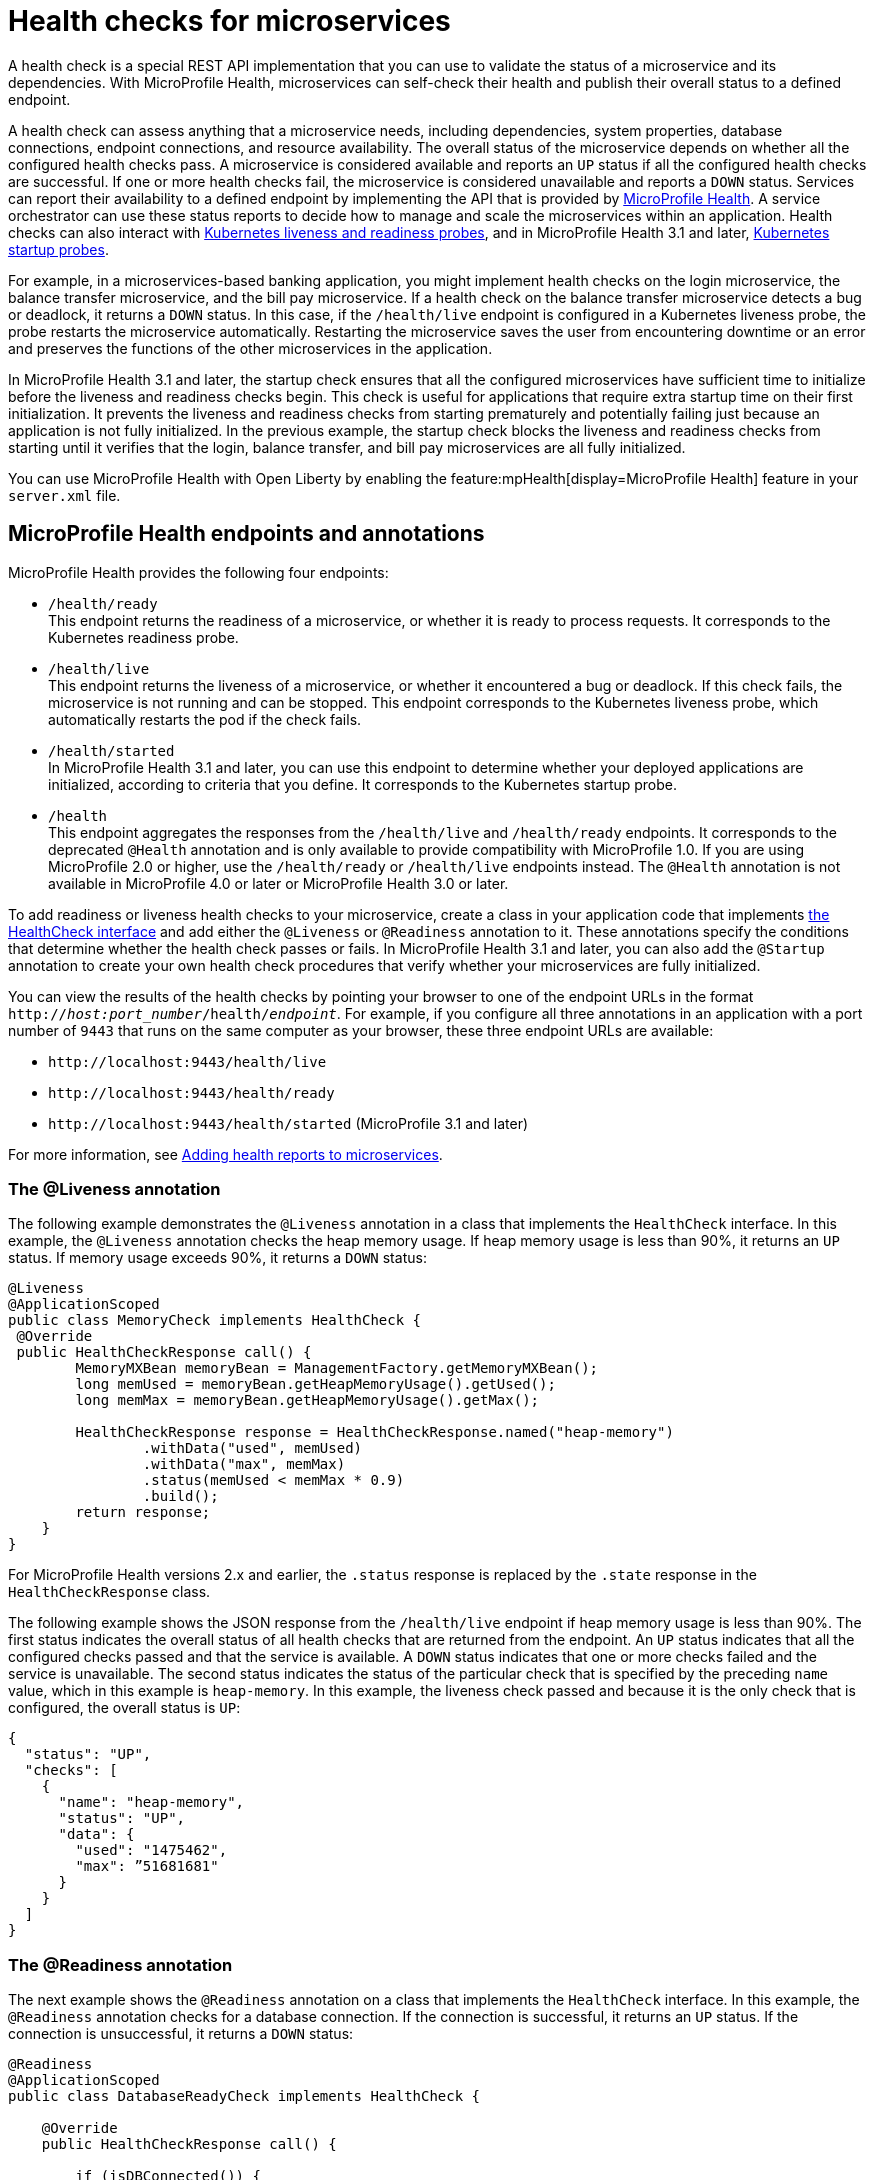 // Copyright (c) 2019 IBM Corporation and others.
// Licensed under Creative Commons Attribution-NoDerivatives
// 4.0 International (CC BY-ND 4.0)
//   https://creativecommons.org/licenses/by-nd/4.0/
//
// Contributors:
//     IBM Corporation
//
:page-description:  A health check is a special REST API implementation that you can use to  validate the status of a microservice and its dependencies. MicroProfile Health enables microservices in an application to self-check their health and then publishes the overall health status to a defined endpoint.
:seo-title: Enabling health checking of microservices
:seo-description:  A health check is a special REST API implementation that you can use to  validate the status of a microservice and its dependencies. MicroProfile Health enables microservices in an application to self-check their health and then publishes the overall health status to a defined endpoint.
:page-layout: general-reference
:page-type: general
= Health checks for microservices

A health check is a special REST API implementation that you can use to validate the status of a microservice and its dependencies. With MicroProfile Health, microservices can self-check their health and publish their overall status to a defined endpoint.

A health check can assess anything that a microservice needs, including dependencies, system properties, database connections, endpoint connections, and resource availability. The overall status of the microservice depends on whether all the configured health checks pass.
A microservice is considered available  and reports an `UP` status if all the configured health checks are successful. If one or more health checks fail, the microservice is considered unavailable and reports a `DOWN` status. Services can report their availability to a defined endpoint by implementing the API that is provided by https://github.com/eclipse/microprofile-health[MicroProfile Health]. A service orchestrator can use these status reports to decide how to manage and scale the microservices within an application. Health checks can also interact with https://kubernetes.io/docs/tasks/configure-pod-container/configure-liveness-readiness-probes/[Kubernetes liveness and readiness probes], and in MicroProfile Health 3.1 and later, https://kubernetes.io/docs/tasks/configure-pod-container/configure-liveness-readiness-startup-probes/#define-startup-probes[Kubernetes startup probes].

For example, in a microservices-based banking application, you might implement health checks on the login microservice, the balance transfer microservice, and the bill pay microservice. If a health check on the balance transfer microservice detects a bug or deadlock, it returns a `DOWN` status. In this case, if the `/health/live` endpoint is configured in a Kubernetes liveness probe, the probe restarts the microservice automatically. Restarting the microservice saves the user from encountering downtime or an error and preserves the functions of the other microservices in the application.

In MicroProfile Health 3.1 and later, the startup check ensures that all the configured microservices have sufficient time to initialize before the liveness and readiness checks begin. This check is useful for applications that require extra startup time on their first initialization. It prevents the liveness and readiness checks from starting prematurely and potentially failing just because an application is not fully initialized. In the previous example, the startup check blocks the liveness and readiness checks from starting until it verifies that the login, balance transfer, and bill pay microservices are all fully initialized.

You can use MicroProfile Health with Open Liberty by enabling the feature:mpHealth[display=MicroProfile Health] feature in your `server.xml` file.

== MicroProfile Health endpoints and annotations

MicroProfile Health provides the following four endpoints:

- `/health/ready` +
This endpoint returns the readiness of a microservice, or whether it is ready to process requests. It corresponds to the Kubernetes readiness probe.
- `/health/live` +
This endpoint returns the liveness of a microservice, or whether it encountered a bug or deadlock. If this check fails, the microservice is not running and can be stopped. This endpoint corresponds to the Kubernetes liveness probe, which automatically restarts the pod if the check fails.
- `/health/started` +
In MicroProfile Health 3.1 and later, you can use this endpoint to determine whether your deployed applications are initialized, according to criteria that you define. It corresponds to the Kubernetes startup probe.
- `/health` +
This endpoint aggregates the responses from the `/health/live` and `/health/ready` endpoints. It corresponds to the deprecated `@Health` annotation and is only available to provide compatibility with MicroProfile 1.0. If you are using MicroProfile 2.0 or higher, use the `/health/ready` or `/health/live` endpoints instead. The `@Health` annotation is not available in MicroProfile 4.0 or later or MicroProfile Health 3.0 or later.

To add readiness or liveness health checks to your microservice, create a class in your application code that implements xref:reference:javadoc/microprofile-4.0-javadoc.adoc#class=org/eclipse/microprofile/health/HealthCheck.html&package=allclasses-frame.html[the HealthCheck interface] and add either the `@Liveness` or `@Readiness` annotation to it. These annotations specify the conditions that determine whether the health check passes or fails. In MicroProfile Health 3.1 and later, you can also add the `@Startup` annotation to create your own health check procedures that verify whether your microservices are fully initialized.

You can view the results of the health checks by pointing your browser to one of the endpoint URLs in the format `http://_host:port_number_/health/_endpoint_`. For example, if you configure all three annotations in an application with a port number of `9443` that runs on the same computer as your browser, these three endpoint URLs are available:

- `\http://localhost:9443/health/live`
- `\http://localhost:9443/health/ready`
- `\http://localhost:9443/health/started` (MicroProfile 3.1 and later)

For more information, see link:/guides/microprofile-health.html[Adding health reports to microservices].

=== The @Liveness annotation

The following example demonstrates the `@Liveness` annotation in a class that implements the `HealthCheck` interface. In this example, the `@Liveness` annotation checks the heap memory usage. If heap memory usage is less than 90%, it returns an `UP` status. If memory usage exceeds 90%, it returns a `DOWN` status:

[source,java]
----
@Liveness
@ApplicationScoped
public class MemoryCheck implements HealthCheck {
 @Override
 public HealthCheckResponse call() {
        MemoryMXBean memoryBean = ManagementFactory.getMemoryMXBean();
        long memUsed = memoryBean.getHeapMemoryUsage().getUsed();
        long memMax = memoryBean.getHeapMemoryUsage().getMax();

        HealthCheckResponse response = HealthCheckResponse.named("heap-memory")
                .withData("used", memUsed)
                .withData("max", memMax)
                .status(memUsed < memMax * 0.9)
                .build();
        return response;
    }
}
----

For MicroProfile Health versions 2.x and earlier, the `.status` response is replaced by the `.state` response in the `HealthCheckResponse` class.

The following example shows the JSON response from the `/health/live` endpoint if heap memory usage is less than 90%. The first status indicates the overall status of all health checks that are returned from the endpoint. An `UP` status indicates that all the configured checks passed and that the service is available. A `DOWN` status indicates that one or more checks failed and the service is unavailable. The second status indicates the status of the particular check that is specified by the preceding `name` value, which in this example is `heap-memory`. In this example, the liveness check passed and because it is the only check that is configured, the overall status is `UP`:

[source,json]
----
{
  "status": "UP",
  "checks": [
    {
      "name": "heap-memory",
      "status": "UP",
      "data": {
        "used": "1475462",
        "max": ”51681681"
      }
    }
  ]
}
----

=== The @Readiness annotation

The next example shows the `@Readiness` annotation on a class that implements the `HealthCheck` interface. In this example, the `@Readiness` annotation checks for a database connection. If the connection is successful, it returns an `UP` status. If the connection is unsuccessful, it returns a `DOWN` status:

[source,java]
----
@Readiness
@ApplicationScoped
public class DatabaseReadyCheck implements HealthCheck {

    @Override
    public HealthCheckResponse call() {

        if (isDBConnected()) {
           return HealthCheckResponse.up(“databaseReady”);
        }
        else {
           return HealthCheckResponse.down(“databaseReady”);
        }
    }
}
----

The following example shows the JSON response from the `/health/ready` endpoint if the database connection is unsuccessful. The first status indicates the overall status of all health checks that are returned from the endpoint. The second status indicates the status of the particular check that is specified by the preceding `name` value, which in this example is `databaseReady`. In this example, the readiness check failed and returned a `DOWN` status so the overall status is also `DOWN`:

[source,json]
----
{
  "status": ”DOWN",
  "checks": [
    {
      "name": ”databaseReady",
      "status": ”DOWN",
    }
  ]
}
----


In MicroProfile Health versions 2.0 and later, the overall default readiness status is `DOWN`, with an empty response, until all the deployed applications in Open Liberty are started. In MicroProfile Health versions 3.0 and later, the `mp.health.default.readiness.empty.response=UP` xref:external-configuration.adoc[MicroProfile Config] property is available. You can specify this property to change the overall default readiness status to `UP` while deployed applications are starting up.

=== The @Startup annotation

In MicroProfile Health versions 3.1 and later, you can configure the @Startup` annotation to define health check procedures that determine whether your deployed application is fully initialized.

The following example shows the `@Startup` annotation on a class that implements the `HealthCheck` interface. In this example, the `@Startup` annotation checks for CPU usage as a measure of whether the application is fully initialized. If CPU usage is less than 90%, it returns an `UP` status. If CPU usage is greater than 90%, it returns a `DOWN` status:

[source,java]
----
@Startup
@ApplicationScoped
public class StartupCPUUsageCheck implements HealthCheck {

    @Override
    public HealthCheckResponse call() {

        if (getCpuUsage() < 0.90) {
           return HealthCheckResponse.up(“startupCpuUsage”);
        }
        else {
           return HealthCheckResponse.down(“startupCpuUsage”);
        }
    }
}
----

The following example shows the JSON response from the `/health/started` endpoint if the CPU usage is less than 90%. The first status indicates the overall status of all health checks that are returned from the endpoint. The second status indicates the status of the particular check that is specified by the preceding `name` value, which in this example is `startupCpuUsage`. In this example, the startup check passed and returned an `UP` status:

[source,json]
----
{
  "status": ”UP",
  "checks": [
    {
      "name": ”startupCpuUsage",
      "status": ”UP",
    }
  ]
}
----

In this example, the startup check determined that the application was initialized and the liveness and readiness checks can proceed. If the startup check returns a `DOWN` status, it blocks the liveness and readiness checks until the application is initialized and the startup check returns an `UP` status.

In MicroProfile Health versions 3.1 and later, the overall default startup status is `DOWN`, with an empty response, until all the deployed applications in Open Liberty are started. The `mp.health.default.startup.empty.response=UP` xref:external-configuration.adoc[MicroProfile Config] property is available. You can specify this property to change the overall default startup status to `UP` while deployed applications are starting up.


== See also:

- Guide: link:/guides/microprofile-health.html[Adding health reports to microservices]
- Guide: link:/guides/kubernetes-microprofile-health.html[Checking the health of microservices on Kubernetes].
- feature:mpHealth[display=MicroProfile Health] feature
- https://github.com/eclipse/microprofile-health[MicroProfile Health on GitHub]
